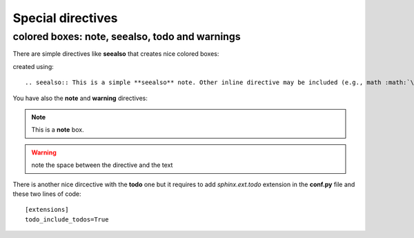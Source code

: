 ##################
Special directives
##################

colored boxes: note, seealso, todo and warnings
=================================================

There are simple directives like **seealso** that creates nice colored boxes:

.. seealso:: This is a simple **seealso** note. 

created using::

    .. seealso:: This is a simple **seealso** note. Other inline directive may be included (e.g., math :math:`\alpha`) but not al of them.

You have also the **note** and **warning** directives:

.. note::  This is a **note** box.

.. warning:: note the space between the directive and the text

.. todo:: a todo box

There is another nice dircective with the **todo** one but it requires to add `sphinx.ext.todo` extension in the **conf.py** file and these two lines of code::

    [extensions]
    todo_include_todos=True

